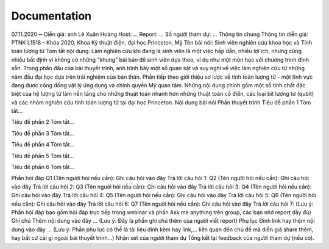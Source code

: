 Documentation
=============

07.11.2020
─
Diễn giả: anh Lê Xuân Hoàng
Host: ...
Report: ...
Số người tham dự: ...
Thông tin chung
Thông tin diễn giả: PTNK L1518 - Khóa 2020, Khoa Kỹ thuật điện, đại học Princeton, Mỹ
Tên bài nói: Sinh viên nghiên cứu khoa học và Tính toán lượng tử
Tóm tắt nội dung: 
Làm nghiên cứu khi đang là sinh viên là một việc hấp dẫn, nhiều lợi ích, nhưng cũng nhiều bất định vì không có những "khung" bài bản để sinh viên dựa theo, ví dụ như một môn học với chương trình định sẵn. Trong phần đầu của bài thuyết trình, anh trình bày một số quan sát và suy nghĩ về việc làm nghiên cứu từ những năm đầu đại học dựa trên trải nghiệm của bản thân. Phần tiếp theo giới thiệu sơ lược về tính toán lượng tử - một lĩnh vực đang được cộng đồng vật lý ứng dụng và chính quyền Mỹ quan tâm. Những nội dung chính gồm một số tính chất đặc biệt của hệ lượng tử làm nền tảng cho những thuật toán nhanh hơn những thuật toán cổ điển, các loại bit lượng tử (qubit) và các nhóm nghiên cứu tính toán lượng tử tại đại học Princeton.
Nội dung bài nói
Phần thuyết trình
Tiêu đề phần 1
Tóm tắt...


Tiêu đề phần 2
Tóm tắt...


Tiêu đề phần 3
Tóm tắt...


Tiêu đề phần 4
Tóm tắt...


Tiêu đề phần 5
Tóm tắt...


Tiêu đề phần 6
Tóm tắt...



Phần hỏi đáp
Q1 (Tên người hỏi nếu cần): Ghi câu hỏi vào đây
Trả lời câu hỏi 1:
Q2 (Tên người hỏi nếu cần): Ghi câu hỏi vào đây
Trả lời câu hỏi 2:
Q3 (Tên người hỏi nếu cần): Ghi câu hỏi vào đây
Trả lời câu hỏi 3:
Q4 (Tên người hỏi nếu cần): Ghi câu hỏi vào đây
Trả lời câu hỏi 4:
Q5 (Tên người hỏi nếu cần): Ghi câu hỏi vào đây
Trả lời câu hỏi 5:
Q6 (Tên người hỏi nếu cần): Ghi câu hỏi vào đây
Trả lời câu hỏi 6:
Q7 (Tên người hỏi nếu cần): Ghi câu hỏi vào đây
Trả lời câu hỏi 7:
(Lưu ý: Phần hỏi đáp bao gồm hỏi đáp trực tiếp trong webinar và phần Ask me anything trên group, các bạn nhớ report đầy đủ)
Ghi chú
Thêm nội dung vào đây
...
(Lưu ý: Đây là phần ghi chú thêm của người viết report)
Phụ lục
Đính link hay thêm nội dung vào đây
...
(Lưu ý: Phần phụ lục có thể là tài liệu đính kèm hay link,... liên quan đến chủ đề mà diễn giả share thêm, hay bất cứ cái gì ngoài bài thuyết trình...)
Nhận xét của người tham dự
Tổng kết lại feedback của người tham dự (nếu có).


